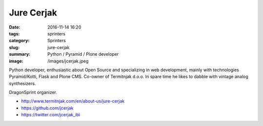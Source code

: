 Jure Cerjak
###########

:date: 2016-11-14 16:20
:tags: sprinters
:category: Sprinters
:slug: jure-cerjak
:summary: Python / Pyramid / Plone developer
:image: /images/jcerjak.jpeg

Python developer, enthusiastic about Open Source and specializing in web development, mainly with technologies Pyramid/Kotti, Flask and Plone CMS. Co-owner of Termitnjak d.o.o. In spare time he likes to dabble with vintage analog synthesizers.

DragonSprint organizer.

* http://www.termitnjak.com/en/about-us/jure-cerjak
* https://github.com/jcerjak
* https://twitter.com/jcerjak_ibi
